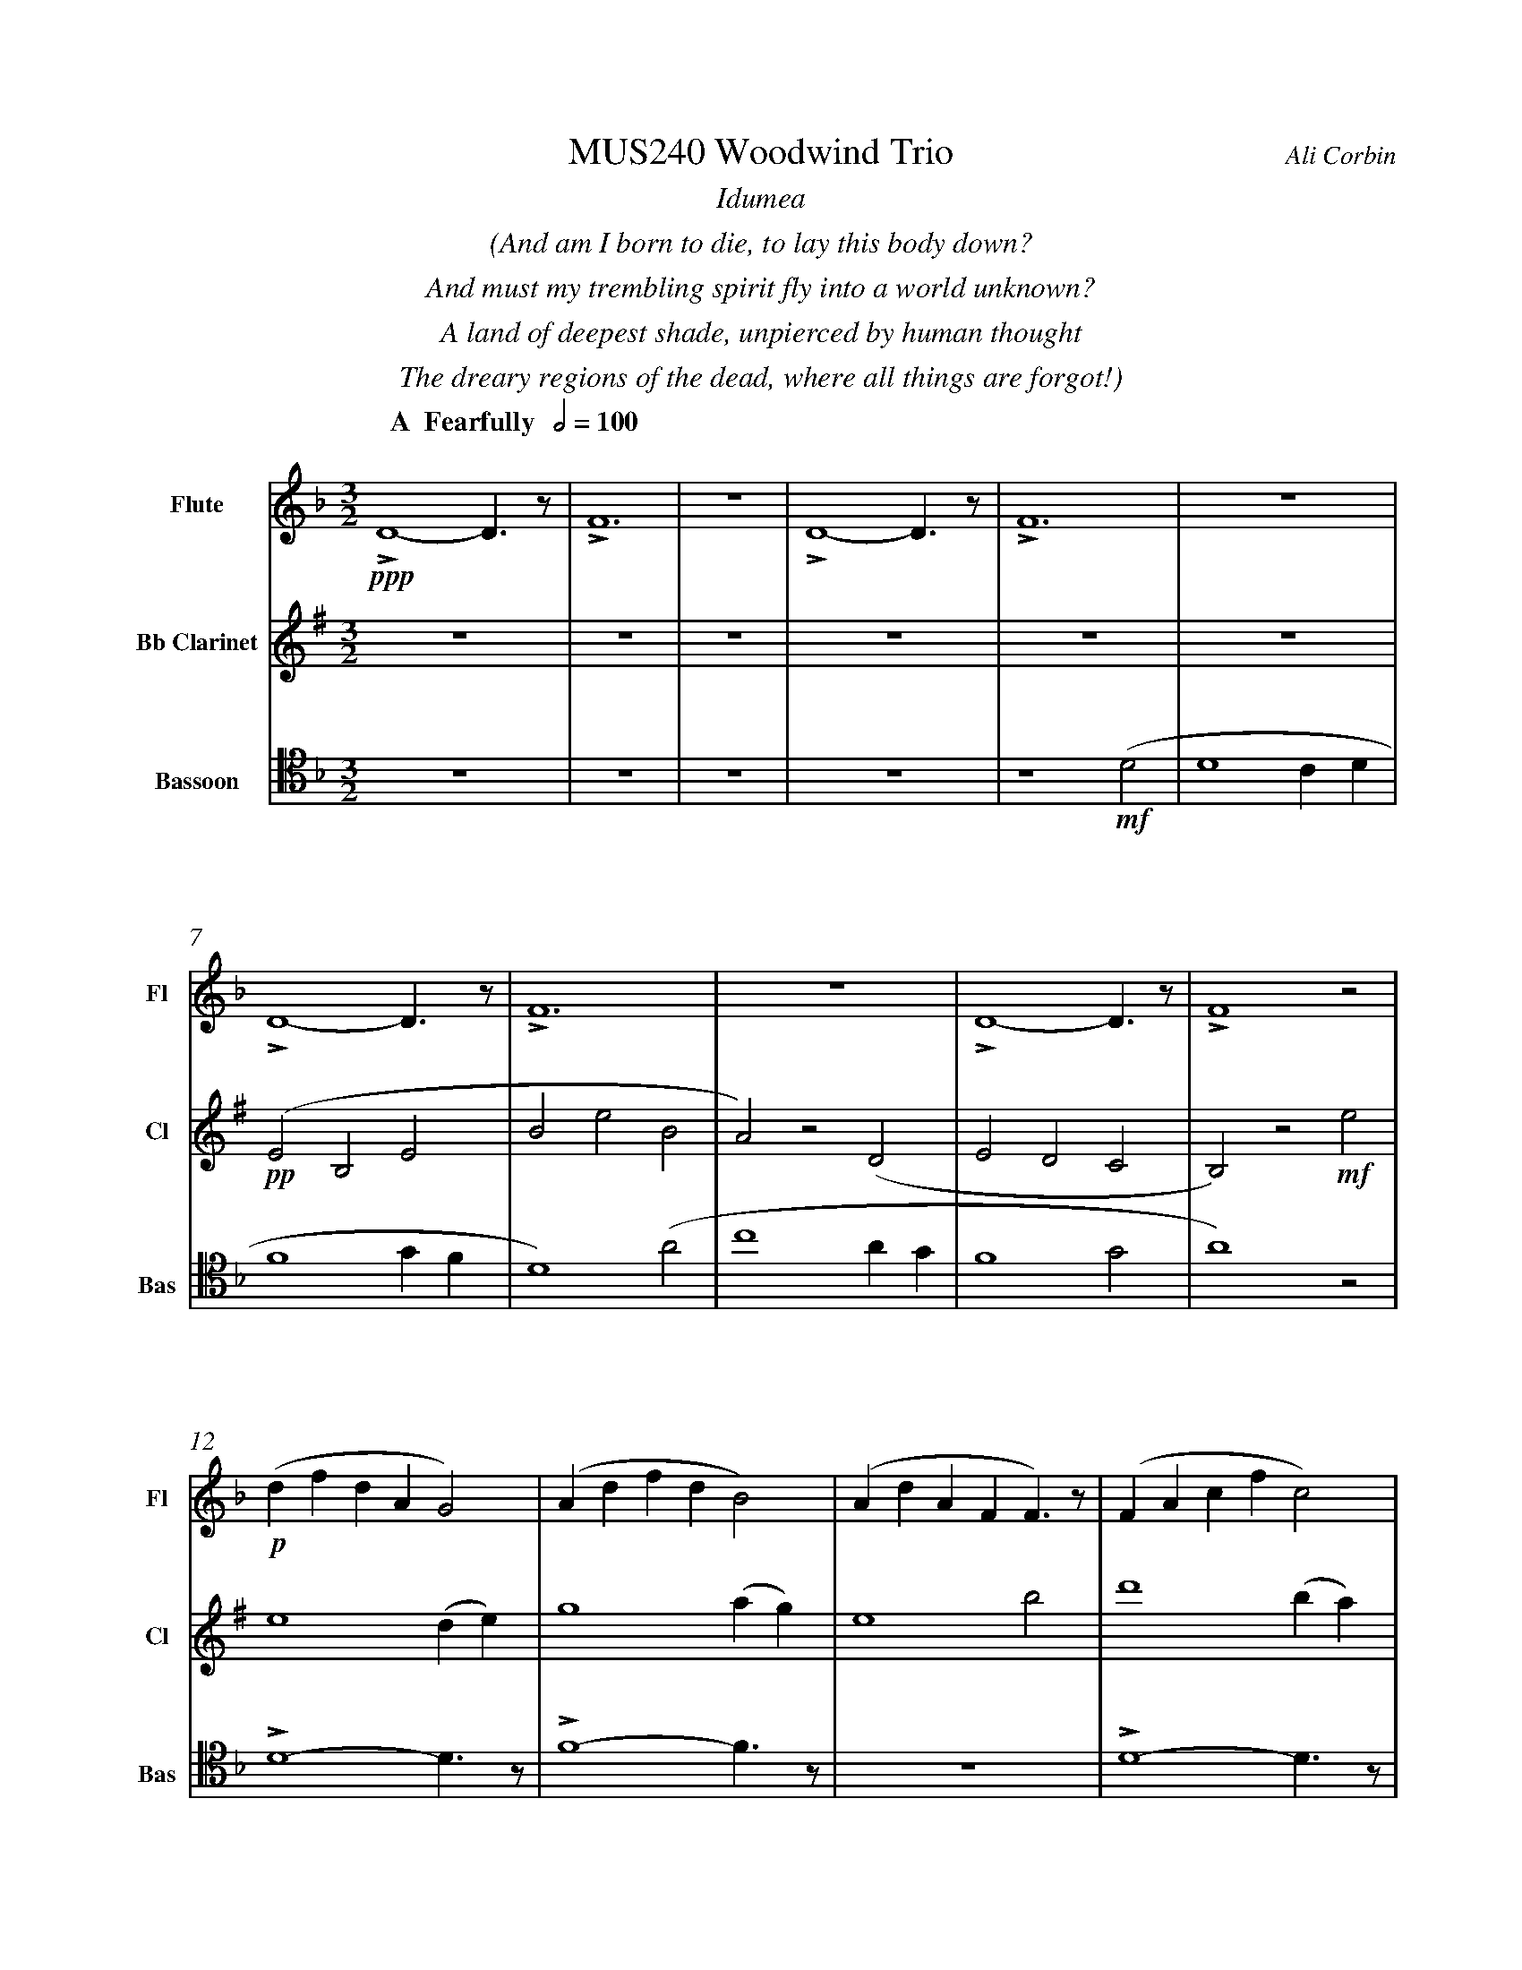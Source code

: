 %%abc-version 2.1
%%titletrim true
%%titleformat A-1 T C1, Z-1, S-1
%%measurenb 0
%%%%writefields QP 0
%%%%landscape
%%sysstaffsep 50pt
%%staffsep 90pt


X:1
T:MUS240 Woodwind Trio
C:Ali Corbin
M:3/2
L:1/2
%%%%Q:1/2=100
K:Dmin
%%textfont Times-Italic
%%center  Idumea
%%center  (And am I born to die, to lay this body down?
%%center  And must my trembling spirit fly into a world unknown?
%%center  A land of deepest shade, unpierced by human thought
%%center  The dreary regions of the dead, where all things are forgot!)
%%MIDI program 1 73 % Flute
%%MIDI program 2 71 % Clarinet
%%MIDI program 3 70 % Bassoon
%
V:Flute name="Flute" snm="Fl"
[Q: "  A  Fearfully  " 1/2=100]
!ppp!LD2-D/>z/|LF3|z3|LD2-D/>z/|LF3|z3|
LD2-D/>z/|LF3|z3|LD2-D/>z/|LF2 z|
!p!(d/f/d/A/G)|(A/d/f/d/B)|(A/d/A/F/F/)>z/|(F/A/c/f/c)|
(A/d/f/d/B|c)>z !mf!(a|c'2 a/2g/2|a2) (g/2f/2|d2c/2A/2|c2) (c|d2 c/2d/2|f2) (g/2f/2|d2) z|
!f!!<(!(f/4f'/4)(d'/4=b'/4) (a/4a'/4)(a/4d'/4) a/2>z/2|(d/4d'/4)(=b/4b'/4) (f/4f'/4)(f/4b/4) f/2>z/2|(=B/4b/4)(g/4g'/4) (d/4d'/4)(d/4g/4) d/2>z/2| 
.e/4.e'/4.=b/4.b'/4 .g/4.g'/4.g/4.b/4 g/2>z/2|.g/4.g'/4.c'/4.c''/4 .=b/4.b'/4.b/4.d'/4 b/2>z/2|.=b/4.g'/4.c'/4.c''/4 .b/4.b'/4.b/4.d'/4 b/2>z/2|!<)!!ff!!fermata!e'3"^attacca"|
V:Clarinet name="Bb Clarinet" snm="Cl"
%%transpose 2
[Q: "  A  Fearfully  " 1/2=100]
z3|z3|z3|z3|z3|z3|!pp!(DA,D|AdA|G)z(C|DCB,|A,)z!mf!d|
d2 (c/2d/2)|f2 (g/2f/2)|d2 a|c'2 (a/2g/2)|f2 g|a2 z|
z3|!mp!LD2-D/>z/|LF3|z3|LD2-D/>z/|LF3|z2 !mf!(A|
!<(!c2 c/2B/2|A2) (G/2F/2|D2 C/2A,/2|C2) (^C|D2 ^C/2D/2|F2) (G/2F/2|!<)!!ff!!fermata!D3)"^attacca"|
%
V:Bassoon name="Bassoon" snm="Bas" clef=tenor
[Q: "  A  Fearfully  " 1/2=100]
z3|z3|z3|z3|z2 !mf!(D|D2 C/2D/2|F2 G/2F/2|D2) (A|c2 A/2G/2|F2 G|A2) z|
LD2-D/>z/|LF2-F/>z/|z3|LD2-D/>z/|LF3|z3|
[K:bass]
!p!!<(!G,/4A,/4=B,/2C/2D/-D/.E/|E,/4F,/4G,/2A,/2=B,/-B,/.C/|C,/4D,/4E,/2F,/2G,/-G,/.A,/|!<)!!>(!=B,2z|D/4C/4=B,/2A,/2G,/-G,/.F,/|=B,/4A,/4G,/2F,/2E,/-E,/.D,/|!>)!!mf!C,2 z|
!f!LD,,2-D,,/>z/|LF,,3|z3|!ff!!>(!LD,,3-|D,,2-D,,/>z/|!>)!!<(!L_E,,3-|!<)!!ff!!fermata!_E,,3"^attacca"|
%%%%%%%%%%%%%%%%
%%textfont Times-Italic
%%center All is Well
%%center (What's this that steals, that steals upon my frame? Is it death, is it death?
%%center That soon will quench, will quench this mortal flame, is it death, is it death?
%%center If this be death, I soom shall be from ev'ry pain and sorrow free,
%%center I shall the King of glory see, All is well, all is well!)
V:Flute
[M:4/4]
[Q:"B   With acceptence  " 1/2=70]
[K:AbMaj]
z2|z2|z2|z2|z2|
z2|z2|!f!(ag/a/|b)(a|
g/a/b/c'/|d'/<b/)(c'/a/|b/>c'/)(a/g/|a2)|
z/z// !mf!Lf'//-f'/e'/-|e'//z//z/ Lf'/>e'/-|e'/z/z/< Lf'/|e'/>z/z/ Lf'/-|
f'//e'//-e'/z/z//Lf'//-|f'/e'/-e'//z//z/|!mp!La-a/>z/|Lc'2|
z2|Lg-g/>z/|Lb2|z2|
Lf-f/>z/|La2|z2|Lg-g/>z/|Lc'2"^attacca"|
%
V:Clarinet
[M:4/4]
[Q:"B   With acceptence  " 1/2=70]
[K:AbMaj]
z2|!ppp!LC-C/>z/|LE2|z2|LC-C/>z/|LE2|z2|
!p!LC-C/>z/|LE2|z2|LE-E/>z/|LG2|z/ !mf!Lc/-c//e//-e/|
!f!(ag/a/|b)(a|g/a/b/c'/|d'/<c'/)(c'/d'/|b/>c'/)(a/g/|a2)|
!p!LA,C|z LE|Fz| LG,A,|z LG,|Cz| LG,C|zLA,|C2 |z LC|F2"^attacca"|
%
V:Bassoon
[M:4/4]
[Q:"B   With acceptence  " 1/2=70]
[K:AbMaj]
z2|z2|z2|z2|z2|!pp!LA,//G,// z///LA,//B,///z// LA,//G,//z/// LA,///-|A,///B,///z// LA,//G,//z/// LA,//B,///z/|
!p!LC,/E,/z/ LC,/|E,/z/ LC,/E,/|z/ LC,/E,/z/| LB,,/D,/z/ LB,,/|D,/z/ LB,,/D,/|z2|
LC,-C,/>z/|LE,2|z2|LE,-E,/>z/|LG,2|z2|
!f!(C,/>D,/)E,/E,/|(E,/<C,/)(C,/A,,/)|D,/D,/(D,/<C,/)|B,,C,/C,/|E,E,|B,,/C,/(B,,/<A,,/)|(G,,/<E,,/)A,,/G,,/|A,,/B,,/C,/D,/|E,C,/A,,/|(B,,/>C,/)A,,/G,,/|A,,2"^attacca"|
%
%%%%%%%%%%%%%%%%
%%textfont Times-Italic
%%center (Wake ev'ry breath and ev'ry string
%%center To bless the great Redeemer. Ring
%%center His Name thro' ev'ry clime ador'd
%%center Let joy and gratitude and love
%%center Thro' all the notes of music rove
%%center And Jesus sound on ev'ry chord)
V:Flute
[K:BbMaj]
[M:3/2]
[L:1/2]
[Q:"C  Triumphantly  " 1/2=100]
z3|!p!B2(3(A/B/c/)|G2(3(A/B/c/)|B2(3(A/B/c/)|(dc/<B/)!mf!(B|
B2F|G/>A/BG|FBF|B2)z|z3|
z3|b3|z2!f!(b|d'/>e'/f'f'|g'f'(3b/c'/d'/|
c'b(3a/b/c'/|d'/>c'/b)!mf!b|b2f|(g/>a/b)g|(fb)f|
b2(b/>c'/)|(d'>e'f')|e'(d'c'/<b/)|c'd'2|!fermata!b3||
V:Clarinet
[K:BbMaj clef=treble]
[M:3/2]
[L:1/2]
[Q:"C  Triumphantly  " 1/2=100]
z2!mf!(B|d/>e/dc|B/>c/de|f/>e/dc|B2)
z|z3|z3|!p!B,2-B,/>z/|F2
!mp!c/<d/|(3(c/B/A/)(Bc)|(fg)(3(d/c/B/)|f2(3(f/e/d/)|Bf
b|b2f|(g/>a/b)g|(fb)f|B2
z|F,(B,F,)|G,2(3(B,/A,/G,/)|F,2B,|G,2
!ff!(D|F/E/D/C/B,/A,/|B,/C/D/E/F/E/|D/F/B,/D/(3C/B,/A,/|!fermata!B,3)||
V:Bassoon
[K:BbMaj]
[M:3/2]
[L:1/2]
[Q:"C  Triumphantly  " 1/2=100]
!p!B,,2-B,,/>z/|F,3|z3|B,,2-B,,/>z/|F,2
(3(A,/B,/C/)|(B,F,)B,|(D2C/<B,/)|F,(F,B,)|DB,
!mf!(D|F2F|D/>C/B,B,|D/>E/FF|F2)
z|!mp!F,2(3(F,/E,/D,/)|(B,,C,/<D,/)B,,|F,F,2|D,B,,
!ff!(D,|B,,F,,F,,|B,,/>C,/D,B,,|A,,B,,(3C,/B,,/A,,/|B,,/>C,/D,)
!mf!B,,|B,,2F,,|(G,,/>A,,/B,,)G,,|(F,,B,,)F,,|!fermata!B,,,3||


%%pagescale 1.2


X:2
T:MUS240 Woodwind Trio
T:Flute
C:Ali Corbin
M:3/2
L:1/2
%%%%Q:1/2=100
K:Dmin
%%textfont Times-Italic
%%center  Idumea
%%center  (And am I born to die, to lay this body down?
%%center  And must my trembling spirit fly into a world unknown?
%%center  A land of deepest shade, unpierced by human thought
%%center  The dreary regions of the dead, where all things are forgot!)
%%MIDI program 73 % Flute
%
V:Flute name="Flute" snm="Fl"
[Q: "  A  Fearfully  " 1/2=100]
!ppp!LD2-D/>z/|LF3|z3|LD2-D/>z/|LF3|z3|
LD2-D/>z/|LF3|z3|LD2-D/>z/|LF2 z|
!p!(d/f/d/A/G)|(A/d/f/d/B)|(A/d/A/F/F/)>z/|(F/A/c/f/c)|
(A/d/f/d/B|c)>z !mf!(a|c'2 a/2g/2|a2) (g/2f/2|d2c/2A/2|c2) (c|d2 c/2d/2|f2) (g/2f/2|d2) z|
!f!!<(!(f/4f'/4)(d'/4=b'/4) (a/4a'/4)(a/4d'/4) a/2>z/2|(d/4d'/4)(=b/4b'/4) (f/4f'/4)(f/4b/4) f/2>z/2|(=B/4b/4)(g/4g'/4) (d/4d'/4)(d/4g/4) d/2>z/2| 
.e/4.e'/4.=b/4.b'/4 .g/4.g'/4.g/4.b/4 g/2>z/2|.g/4.g'/4.c'/4.c''/4 .=b/4.b'/4.b/4.d'/4 b/2>z/2|.=b/4.g'/4.c'/4.c''/4 .b/4.b'/4.b/4.d'/4 b/2>z/2|!<)!!ff!!fermata!e'3"^attacca"|
%%%%%%%%%%%%%%%%
%%textfont Times-Italic
%%center All is Well
%%center (What's this that steals, that steals upon my frame? Is it death, is it death?
%%center That soon will quench, will quench this mortal flame, is it death, is it death?
%%center If this be death, I soom shall be from ev'ry pain and sorrow free,
%%center I shall the King of glory see, All is well, all is well!)
V:Flute
[M:4/4]
[Q:"B   With acceptence  " 1/2=70]
[K:AbMaj]
Z7|!f!(ag/a/|b)(a|
g/a/b/c'/|d'/<b/)(c'/a/|b/>c'/)(a/g/|a2)|
z/z// !mf!Lf'//-f'/e'/-|e'//z//z/ Lf'/>e'/-|e'/z/z/< Lf'/|e'/>z/z/ Lf'/-|
f'//e'//-e'/z/z//Lf'//-|f'/e'/-e'//z//z/|!mp!La-a/>z/|Lc'2|
z2|Lg-g/>z/|Lb2|z2|
Lf-f/>z/|La2|z2|Lg-g/>z/|Lc'2"^attacca"|
%
%
%%%%%%%%%%%%%%%%
%%textfont Times-Italic
%%center (Wake ev'ry breath and ev'ry string
%%center To bless the great Redeemer. Ring
%%center His Name thro' ev'ry clime ador'd
%%center Let joy and gratitude and love
%%center Thro' all the notes of music rove
%%center And Jesus sound on ev'ry chord)
V:Flute
[K:BbMaj]
[M:3/2]
[L:1/2]
[Q:"C  Triumphantly  " 1/2=100]
z3|!p!B2(3(A/B/c/)|G2(3(A/B/c/)|B2(3(A/B/c/)|(dc/<B/)!mf!(B|
B2F|G/>A/BG|FBF|B2)z|z3|
z3|b3|z2!f!(b|d'/>e'/f'f'|g'f'(3b/c'/d'/|
c'b(3a/b/c'/|d'/>c'/b)!mf!b|b2f|(g/>a/b)g|(fb)f|
b2(b/>c'/)|(d'>e'f')|e'(d'c'/<b/)|c'd'2|!fermata!b3||



X:3
T:MUS240 Woodwind Trio
T:Clarinet
C:Ali Corbin
M:3/2
L:1/2
%%%%Q:1/2=100
K:Dmin
%%textfont Times-Italic
%%center  Idumea
%%center  (And am I born to die, to lay this body down?
%%center  And must my trembling spirit fly into a world unknown?
%%center  A land of deepest shade, unpierced by human thought
%%center  The dreary regions of the dead, where all things are forgot!)
%%MIDI program 71 % Clarinet
%
V:Clarinet name="Bb Clarinet" snm="Cl"
%%transpose 2
[Q: "  A  Fearfully  " 1/2=100]
Z6|!pp!(DA,D|AdA|G)z(C|DCB,|
A,)z!mf!d|d2 (c/2d/2)|f2 (g/2f/2)|d2 a|c'2 (a/2g/2)|
f2 g|a2 z|z3|!mp!LD2-D/>z/|LF3|z3|
LD2-D/>z/|LF3|z2 !mf!(A|!<(!c2 c/2B/2|A2) (G/2F/2|
D2 C/2A,/2|C2) (^C|D2 ^C/2D/2|F2) (G/2F/2|!<)!!ff!!fermata!D3)"^attacca"|
%
%%%%%%%%%%%%%%%%
%%textfont Times-Italic
%%center All is Well
%%center (What's this that steals, that steals upon my frame? Is it death, is it death?
%%center That soon will quench, will quench this mortal flame, is it death, is it death?
%%center If this be death, I soom shall be from ev'ry pain and sorrow free,
%%center I shall the King of glory see, All is well, all is well!)
V:Clarinet
[M:4/4]
[Q:"B   With acceptence  " 1/2=70]
[K:AbMaj]
z2|!ppp!LC-C/>z/|LE2|z2|LC-C/>z/|LE2|
z2|!p!LC-C/>z/|LE2|z2|LE-E/>z/|LG2|
z/ !mf!Lc/-c//e//-e/|!f!(ag/a/|b)(a|g/a/b/c'/|
d'/<c'/)(c'/d'/|b/>c'/)(a/g/|a2)|!p!LA,C|
z LE|Fz| LG,A,|z LG,|Cz|
LG,C|zLA,|C2 |z LC|F2"^attacca"|
%
%%%%%%%%%%%%%%%%
%%textfont Times-Italic
%%center (Wake ev'ry breath and ev'ry string
%%center To bless the great Redeemer. Ring
%%center His Name thro' ev'ry clime ador'd
%%center Let joy and gratitude and love
%%center Thro' all the notes of music rove
%%center And Jesus sound on ev'ry chord)
V:Clarinet
[K:BbMaj]
[M:3/2]
[L:1/2]
[Q:"C  Triumphantly  " 1/2=100]
z2!mf!(B|d/>e/dc|B/>c/de|
f/>e/dc|B2)z|z3|z3|
!p!B,2-B,/>z/|F2!mp!c/<d/|(3(c/B/A/)(Bc)|(fg)(3(d/c/B/)|
f2(3(f/e/d/)|Bf b|b2f|(g/>a/b)g|
(fb)f|B2 z|F,(B,F,)|G,2(3(B,/A,/G,/)|
F,2B,|G,2 !ff!(D|F/E/D/C/B,/A,/|
B,/C/D/E/F/E/|D/F/B,/D/(3C/B,/A,/|!fermata!B,3)||


X:4
T:MUS240 Woodwind Trio
T:Bassoon
C:Ali Corbin
M:3/2
L:1/2
%%%%Q:1/2=100
K:Dmin
%%textfont Times-Italic
%%center  Idumea
%%center  (And am I born to die, to lay this body down?
%%center  And must my trembling spirit fly into a world unknown?
%%center  A land of deepest shade, unpierced by human thought
%%center  The dreary regions of the dead, where all things are forgot!)
%%MIDI program  70 % Bassoon
%
V:Bassoon name="Bassoon" snm="Bas" clef=tenor
[Q: "  A  Fearfully  " 1/2=100]
Z4|z2 !mf!(D|D2 C/2D/2|F2 G/2F/2|D2) (A|
c2 A/2G/2|F2 G|A2) z|
LD2-D/>z/|LF2-F/>z/|z3|LD2-D/>z/|LF3|z3|
[K:bass]
!p!!<(!G,/4A,/4=B,/2C/2D/-D/.E/|E,/4F,/4G,/2A,/2=B,/-B,/.C/|
C,/4D,/4E,/2F,/2G,/-G,/.A,/|!<)!!>(!=B,2z|D/4C/4=B,/2A,/2G,/-G,/.F,/|
=B,/4A,/4G,/2F,/2E,/-E,/.D,/|!>)!!mf!C,2 z|!f!LD,,2-D,,/>z/|LF,,3|
z3|!ff!!>(!LD,,3-|D,,2-D,,/>z/|!>)!!<(!L_E,,3-|!<)!!ff!!fermata!_E,,3"^attacca"|
%%%%%%%%%%%%%%%%
%%textfont Times-Italic
%%center All is Well
%%center (What's this that steals, that steals upon my frame? Is it death, is it death?
%%center That soon will quench, will quench this mortal flame, is it death, is it death?
%%center If this be death, I soom shall be from ev'ry pain and sorrow free,
%%center I shall the King of glory see, All is well, all is well!)
V:Bassoon
[M:4/4]
[Q:"B   With acceptence  " 1/2=70]
[K:AbMaj]
Z5|!pp!LA,//G,// z///LA,//B,///z// LA,//G,//z/// LA,///-|A,///B,///z// LA,//G,//z/// LA,//B,///z/|
!p!LC,/E,/z/ LC,/|E,/z/ LC,/E,/|z/ LC,/E,/z/| LB,,/D,/z/ LB,,/|
D,/z/ LB,,/D,/|z2|LC,-C,/>z/|LE,2|z2|LE,-E,/>z/|
LG,2|z2|!f!(C,/>D,/)E,/E,/|(E,/<C,/)(C,/A,,/)|D,/D,/(D,/<C,/)|B,,C,/C,/|E,E,|B,,/C,/(B,,/<A,,/)|(G,,/<E,,/)A,,/G,,/|A,,/B,,/C,/D,/|E,C,/A,,/|(B,,/>C,/)A,,/G,,/|A,,2"^attacca"|
%
%%%%%%%%%%%%%%%%
%%textfont Times-Italic
%%center (Wake ev'ry breath and ev'ry string
%%center To bless the great Redeemer. Ring
%%center His Name thro' ev'ry clime ador'd
%%center Let joy and gratitude and love
%%center Thro' all the notes of music rove
%%center And Jesus sound on ev'ry chord)
V:Bassoon
[K:BbMaj]
[M:3/2]
[L:1/2]
[Q:"C  Triumphantly  " 1/2=100]
!p!B,,2-B,,/>z/|F,3|z3|B,,2-B,,/>z/|F,2 (3(A,/B,/C/)|
(B,F,)B,|(D2C/<B,/)|F,(F,B,)|DB, !mf!(D|
F2F|D/>C/B,B,|D/>E/FF|F2) z|
!mp!F,2(3(F,/E,/D,/)|(B,,C,/<D,/)B,,|F,F,2|D,B,, !ff!(D,|
B,,F,,F,,|B,,/>C,/D,B,,|A,,B,,(3C,/B,,/A,,/|B,,/>C,/D,) !mf!B,,|
B,,2F,,|(G,,/>A,,/B,,)G,,|(F,,B,,)F,,|!fermata!B,,,3||







